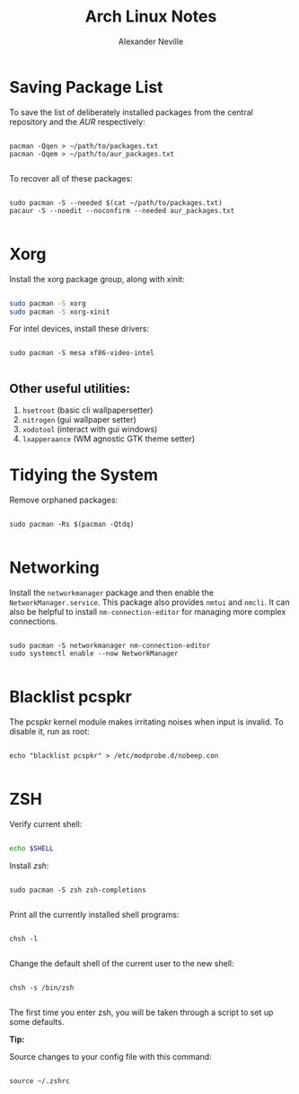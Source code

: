 
#+TITLE: Arch Linux Notes
#+AUTHOR: Alexander Neville
#+DESCRIPTION: notes about using arch Linux

* Saving Package List

To save the list of deliberately installed packages from the central repository and the /AUR/ respectively:

#+begin_src shell

pacman -Qqen > ~/path/to/packages.txt
pacman -Qqem > ~/path/to/aur_packages.txt

#+end_src

To recover all of these packages:

#+begin_src shell

sudo pacman -S --needed $(cat ~/path/to/packages.txt)
pacaur -S --noedit --noconfirm --needed aur_packages.txt

#+end_src

* Xorg

Install the xorg package group, along with xinit:

#+begin_src sh

sudo pacman -S xorg
sudo pacman -S xorg-xinit

#+end_src

For intel devices, install these drivers:

#+begin_src shell

sudo pacman -S mesa xf86-video-intel

#+end_src

** Other useful utilities:

1. =hsetroot= (basic cli wallpapersetter)
2. =nitrogen= (gui wallpaper setter)
3. =xodotool= (interact with gui windows)
4. =lxapperaance= (WM agnostic GTK theme setter)

* Tidying the System

Remove orphaned packages:

#+begin_src shell

sudo pacman -Rs $(pacman -Qtdq)

#+end_src

* Networking

Install the =networkmanager= package and then enable the =NetworkManager.service=. This package also provides =nmtui= and =nmcli=. It can also be helpful to install =nm-connection-editor= for managing more complex connections.

#+begin_src shell

sudo pacman -S networkmanager nm-connection-editor
sudo systemctl enable --now NetworkManager

#+end_src

* Blacklist pcspkr

The pcspkr kernel module makes irritating noises when input is invalid. To disable it, run as root:

#+begin_src shell

echo "blacklist pcspkr" > /etc/modprobe.d/nobeep.con

#+end_src

* ZSH

Verify current shell:

#+begin_src sh

echo $SHELL

#+end_src

Install /zsh/:

#+begin_src shell

sudo pacman -S zsh zsh-completions

#+end_src

Print all the currently installed shell programs:

#+begin_src shell

chsh -l

#+end_src

Change the default shell of the current user to the new shell:

#+begin_src shell

chsh -s /bin/zsh

#+end_src

The first time you enter zsh, you will be taken through a script to set up some defaults.

*Tip:*

Source changes to your config file with this command:

#+begin_src shell

source ~/.zshrc

#+end_src
